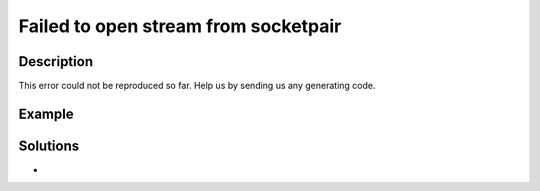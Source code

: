 .. _failed-to-open-stream-from-socketpair:

Failed to open stream from socketpair
-------------------------------------
 
	.. meta::
		:description:
			Failed to open stream from socketpair: This error could not be reproduced so far.

		:og:type: article
		:og:title: Failed to open stream from socketpair
		:og:description: This error could not be reproduced so far
		:og:url: https://php-errors.readthedocs.io/en/latest/messages/failed-to-open-stream-from-socketpair.html

Description
___________
 
This error could not be reproduced so far. Help us by sending us any generating code.

Example
_______

.. code-block:: php

   

Solutions
_________

+ 
